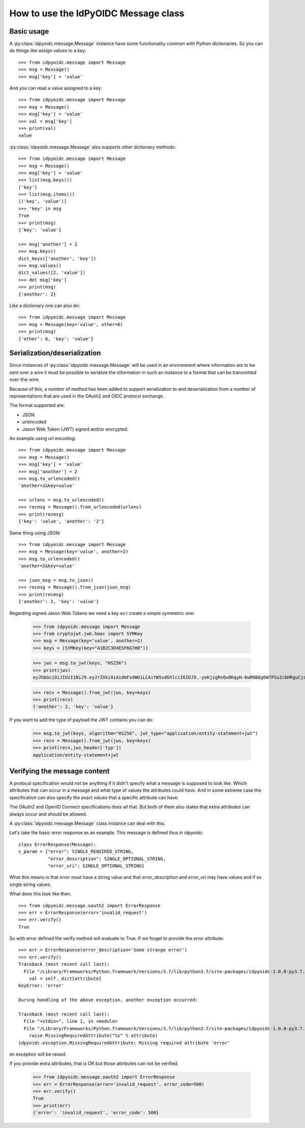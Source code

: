 .. _oidcmsg_howto:

How to use the IdPyOIDC Message class
*************************************

Basic usage
-----------

A :py:class:`idpyoidc.message.Message` instance have some
functionality common with Python dictionaries.
So you can do things like assign values to a key::

    >>> from idpyoidc.message import Message
    >>> msg = Message()
    >>> msg['key'] = 'value'

And you can read a value assigned to a key::

    >>> from idpyoidc.message import Message
    >>> msg = Message()
    >>> msg['key'] = 'value'
    >>> val = msg['key']
    >>> print(val)
    value

:py:class:`idpyoidc.message.Message` also supports other dictionary
methods::

    >>> from idpyoidc.message import Message
    >>> msg = Message()
    >>> msg['key'] = 'value'
    >>> list(msg.keys())
    ['key']
    >>> list(msg.items())
    [('key', 'value')]
    >>> 'key' in msg
    True
    >>> print(msg)
    {'key': 'value'}

    >>> msg['another'] = 2
    >>> msg.keys()
    dict_keys(['another', 'key'])
    >>> msg.values()
    dict_values([2, 'value'])
    >>> del msg['key']
    >>> print(msg)
    {'another': 2}

Like a dictionary one can also do::

    >>> from idpyoidc.message import Message
    >>> msg = Message(key='value', other=6)
    >>> print(msg)
    {'other': 6, 'key': 'value'}


Serialization/deserialization
-----------------------------

Since instances of :py:class:`idpyoidc.message.Message` will be used
in an environment where information are to be sent over a wire it must be
possible to serialize the information in such an instance to a format that
can be transmitted over-the-wire.

Because of this, a number of method has been added to support serialization to
and deserialization from a number of representations that are used in the
OAuth2 and OIDC protocol exchange.

The format supported are:

- JSON
- urlencoded
- Jason Web Token (JWT) signed and/or encrypted.

An example using url encoding::

    >>> from idpyoidc.message import Message
    >>> msg = Message()
    >>> msg['key'] = 'value'
    >>> msg['another'] = 2
    >>> msg.to_urlencoded()
    'another=2&key=value'

    >>> urlenc = msg.to_urlencoded()
    >>> recmsg = Message().from_urlencoded(urlenc)
    >>> print(recmsg)
    {'key': 'value', 'another': '2'}


Same thing using JSON::

    >>> from idpyoidc.message import Message
    >>> msg = Message(key='value', another=2)
    >>> msg.to_urlencoded()
    'another=2&key=value'

    >>> json_msg = msg.to_json()
    >>> recmsg = Message().from_json(json_msg)
    >>> print(recmsg)
    {'another': 2, 'key': 'value'}


Regarding signed Jason Web Tokens we need a key so I create a
simple symmetric one:

    >>> from idpyoidc.message import Message
    >>> from cryptojwt.jwk.hmac import SYMKey
    >>> msg = Message(key='value', another=2)
    >>> keys = [SYMKey(key="A1B2C3D4E5F6G7H8")]

    >>> jws = msg.to_jwt(keys, "HS256")
    >>> print(jws)
    eyJhbGciOiJIUzI1NiJ9.eyJrZXkiOiAidmFsdWUiLCAiYW5vdGhlciI6IDJ9.-yoKjzgRxQu0KqyH-6wRNB8g6W7PSu2cbHRguCjc18k

    >>> recv = Message().from_jwt(jws, key=keys)
    >>> print(recv)
    {'another': 2, 'key': 'value'}

If you want to add the type of payload the JWT contains you can do:

    >>> msg.to_jwt(keys, algorithm="HS256", jwt_type="application/entity-statement+jwt")
    >>> recv = Message().from_jwt(jws, key=keys)
    >>> print(recv,jws_header['typ'])
    application/entity-statement+jwt


Verifying the message content
-----------------------------

A protocol specification would not be anything if it didn't specify
what a message is supposed to look like. Which attributes that can occur in
a message and what type of values the attributes could have. And in
some extreme case the specification can also specify the exact values that
a specific attribute can have.

The OAuth2 and OpenID Connect specifications does all that.
But both of them also states that extra attributes can always occur and
should be allowed.

A :py:class:`idpyoidc.message.Message` class instance can deal with this.

Let's take the basic error response as an example. This message
is defined thus in idpyoidc::

    class ErrorResponse(Message):
    c_param = {"error": SINGLE_REQUIRED_STRING,
               "error_description": SINGLE_OPTIONAL_STRING,
               "error_uri": SINGLE_OPTIONAL_STRING}

What this means is that *error* must have a string value and that
*error_description* and *error_uri* may have values and if so single
string values.

What does this look like then::

    >>> from idpyoidc.message.oauth2 import ErrorResponse
    >>> err = ErrorResponse(error='invalid_request')
    >>> err.verify()
    True

So with error defined the verify method will evaluate to True.
If we forget to provide the *error* attribute::

    >>> err = ErrorResponse(error_description='Some strange error')
    >>> err.verify()
    Traceback (most recent call last):
      File "/Library/Frameworks/Python.framework/Versions/3.7/lib/python3.7/site-packages/idpyoidc-1.0.0-py3.7.egg/idpyoidc/message.py", line 617, in verify
        val = self._dict[attribute]
    KeyError: 'error'

    During handling of the above exception, another exception occurred:

    Traceback (most recent call last):
      File "<stdin>", line 1, in <module>
      File "/Library/Frameworks/Python.framework/Versions/3.7/lib/python3.7/site-packages/idpyoidc-1.0.0-py3.7.egg/idpyoidc/message.py", line 620, in verify
        raise MissingRequiredAttribute("%s" % attribute)
    idpyoidc.exception.MissingRequiredAttribute: Missing required attribute 'error'

an exception will be raised.

If you provide extra attributes, that is OK but those attributes can not be
verified.

    >>> from idpyoidc.message.oauth2 import ErrorResponse
    >>> err = ErrorResponse(error='invalid_request', error_code=500)
    >>> err.verify()
    True
    >>> print(err)
    {'error': 'invalid_request', 'error_code': 500}



